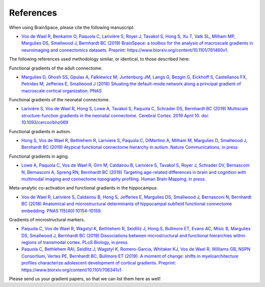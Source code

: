 .. _references:

References
==============================

When using BrainSpace, please cite the following manuscript:

* `Vos de Wael R, Benkarim O, Paquola C, Larivière S, Royer J, Tavakol S,
  Hong S, Xu T, Valk SL, Milham MP, Margulies DS, Smallwood J, Bernhardt BC
  (2019) BrainSpace: a toolbox for the analysis of macroscale gradients in
  neuroimaging and connectomics datasets. Preprint: https://www.biorxiv.org/content/10.1101/761460v1.
  <https://www.biorxiv.org/content/10.1101/761460v1>`_


The following references used methodology similar, or identical, to those
described here: 

Functional gradients of the adult connectome. 

* `Margulies D, Ghosh SS, Gpulas A, Falkiewicz M, Juntenburg JM, Langs G, Bezgin G, Eickhoff S, 
  Castellanos FX, Petrides M, Jefferies E, Smallwood J (2016) Situating the default-mode network
  along a principal gradient of macroscale cortical organization. PNAS <https://www.pnas.org/content/113/44/12574>`_

Functional gradients of the neonatal connectome. 

* `Larivière S, Vos de Wael R, Hong S, Lowe A, Tavakol S, Paquola C, Schrader DS, Bernhardt BC (2019) 
  Multiscale structure-function gradients in the neonatal connectome. Cerebral Cortex. 2019 April 10.
  doi: 10.1093/cercor/bhz069 <https://academic.oup.com/cercor/advance-article/doi/10.1093/cercor/bhz069/5430603>`_

Functional gradients in autism.

* `Hong S, Vos de Wael R, Bethlehem R, Lariviere S, Paquola C, DiMartino A, Milham M, 
  Margulies D, Smallwood J, Bernhardt BC (2019) Atypical functional connectome hierarchy
  in autism. Nature Communications, in press <https://www.nature.com/articles/s41467-019-08944-1>`_

Functional gradients in aging. 

* `Lowe A, Paquola C, Vos de Wael R, Girn M, Caldairou B, Larivière S, Tavakol S, Royer J, 
  Schrader DV, Bernasconi N, Bernasconi A, Spreng RN, Bernhardt BC (2019)
  Targeting age-related differences in brain and cognition with multimodal imaging and
  connectome topography profiling. Human Brain Mapping, in press. <https://onlinelibrary.wiley.com/doi/full/10.1002/hbm.24767>`_

Meta-analytic co-activation and functional gradients in the hippocampus.

* `Vos de Wael R, Larivière S, Caldairou B, Hong S, Jefferies E, Margulies DS, Smallwood J, 
  Bernasconi N, Bernhardt BC (2018) Anatomical and microstructural determinants of
  hippocampal subfield functional connectome embedding. PNAS 115(40):10154-10159
  <https://www.pnas.org/content/115/40/10154.short>`_.

Gradients of microstructural markers.

* `Paquola C, Vos de Wael R, Wagstyl K, Bethlehem R, Seidlitz J, Hong S, Bullmore ET, 
  Evans AC, Misic B, Margulies DS, Smallwood J, Bernhardt BC (2019) Dissociations between
  microstructural and functional hierarchies within regions of transmodal cortex.
  PLoS Biology, in press. <https://journals.plos.org/plosbiology/article?id=10.1371/journal.pbio.3000284>`_

* `Paquola C, Bethlehem RAI, Seidlitz J, Wagstyl K, Romero-Garcia, Whitaker KJ, 
  Vos de Wael R, Williams GB, NSPN Consortium, Vertes PE, Bernhardt BC, Bullmore ET (2019).
  A moment of change: shifts in myeloarchitecture profiles characterize adolescent development
  of cortical gradients. Preprint: https://www.biorxiv.org/content/10.1101/706341v1
  <https://www.biorxiv.org/content/10.1101/706341v1.abstract>`_

Please send us your gradient papers, so that we can list them here as well! 
